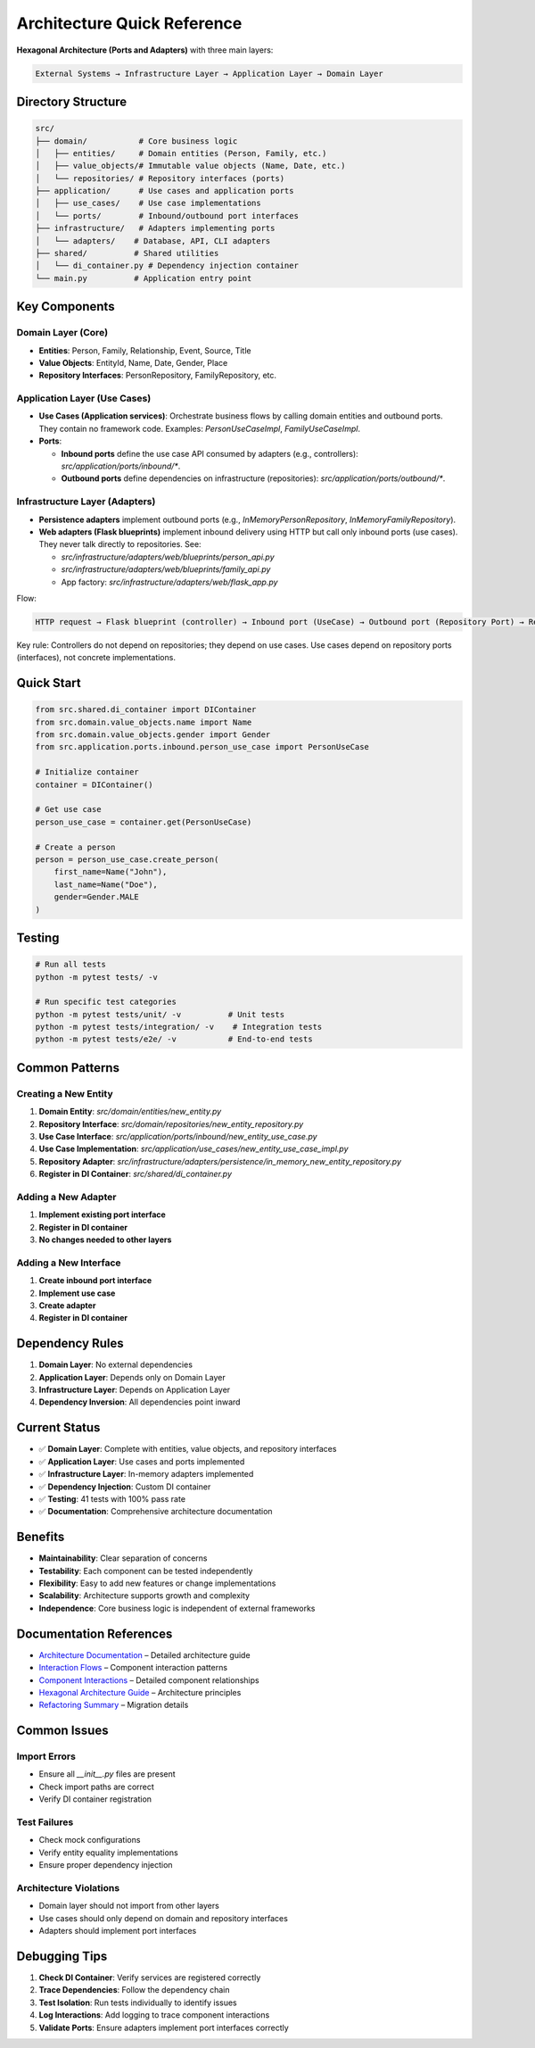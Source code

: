 Architecture Quick Reference
=============================

**Hexagonal Architecture (Ports and Adapters)** with three main layers:

.. code-block:: text

    External Systems → Infrastructure Layer → Application Layer → Domain Layer

Directory Structure
~~~~~~~~~~~~~~~~~~~

.. code-block:: text

    src/
    ├── domain/           # Core business logic
    │   ├── entities/     # Domain entities (Person, Family, etc.)
    │   ├── value_objects/# Immutable value objects (Name, Date, etc.)
    │   └── repositories/ # Repository interfaces (ports)
    ├── application/      # Use cases and application ports
    │   ├── use_cases/    # Use case implementations
    │   └── ports/        # Inbound/outbound port interfaces
    ├── infrastructure/   # Adapters implementing ports
    │   └── adapters/    # Database, API, CLI adapters
    ├── shared/          # Shared utilities
    │   └── di_container.py # Dependency injection container
    └── main.py          # Application entry point

Key Components
~~~~~~~~~~~~~~

Domain Layer (Core)
^^^^^^^^^^^^^^^^^^^

- **Entities**: Person, Family, Relationship, Event, Source, Title
- **Value Objects**: EntityId, Name, Date, Gender, Place
- **Repository Interfaces**: PersonRepository, FamilyRepository, etc.

Application Layer (Use Cases)
^^^^^^^^^^^^^^^^^^^^^^^^^^^^^

- **Use Cases (Application services)**: Orchestrate business flows by calling domain entities and outbound ports. They contain no framework code. Examples: `PersonUseCaseImpl`, `FamilyUseCaseImpl`.
- **Ports**:

  - **Inbound ports** define the use case API consumed by adapters (e.g., controllers): `src/application/ports/inbound/*`.
  - **Outbound ports** define dependencies on infrastructure (repositories): `src/application/ports/outbound/*`.

Infrastructure Layer (Adapters)
^^^^^^^^^^^^^^^^^^^^^^^^^^^^^^^

- **Persistence adapters** implement outbound ports (e.g., `InMemoryPersonRepository`, `InMemoryFamilyRepository`).
- **Web adapters (Flask blueprints)** implement inbound delivery using HTTP but call only inbound ports (use cases). They never talk directly to repositories. See:

  - `src/infrastructure/adapters/web/blueprints/person_api.py`
  - `src/infrastructure/adapters/web/blueprints/family_api.py`
  - App factory: `src/infrastructure/adapters/web/flask_app.py`

Flow:

.. code-block:: text

    HTTP request → Flask blueprint (controller) → Inbound port (UseCase) → Outbound port (Repository Port) → Repository adapter (InMemory/DB)

Key rule: Controllers do not depend on repositories; they depend on use cases. Use cases depend on repository ports (interfaces), not concrete implementations.

Quick Start
~~~~~~~~~~~

.. code-block:: python

    from src.shared.di_container import DIContainer
    from src.domain.value_objects.name import Name
    from src.domain.value_objects.gender import Gender
    from src.application.ports.inbound.person_use_case import PersonUseCase

    # Initialize container
    container = DIContainer()

    # Get use case
    person_use_case = container.get(PersonUseCase)

    # Create a person
    person = person_use_case.create_person(
        first_name=Name("John"),
        last_name=Name("Doe"),
        gender=Gender.MALE
    )

Testing
~~~~~~~

.. code-block:: bash

    # Run all tests
    python -m pytest tests/ -v

    # Run specific test categories
    python -m pytest tests/unit/ -v          # Unit tests
    python -m pytest tests/integration/ -v    # Integration tests
    python -m pytest tests/e2e/ -v           # End-to-end tests

Common Patterns
~~~~~~~~~~~~~~~

Creating a New Entity
^^^^^^^^^^^^^^^^^^^^^

1. **Domain Entity**: `src/domain/entities/new_entity.py`
2. **Repository Interface**: `src/domain/repositories/new_entity_repository.py`
3. **Use Case Interface**: `src/application/ports/inbound/new_entity_use_case.py`
4. **Use Case Implementation**: `src/application/use_cases/new_entity_use_case_impl.py`
5. **Repository Adapter**: `src/infrastructure/adapters/persistence/in_memory_new_entity_repository.py`
6. **Register in DI Container**: `src/shared/di_container.py`

Adding a New Adapter
^^^^^^^^^^^^^^^^^^^^

1. **Implement existing port interface**
2. **Register in DI container**
3. **No changes needed to other layers**

Adding a New Interface
^^^^^^^^^^^^^^^^^^^^^^

1. **Create inbound port interface**
2. **Implement use case**
3. **Create adapter**
4. **Register in DI container**

Dependency Rules
~~~~~~~~~~~~~~~~

1. **Domain Layer**: No external dependencies
2. **Application Layer**: Depends only on Domain Layer
3. **Infrastructure Layer**: Depends on Application Layer
4. **Dependency Inversion**: All dependencies point inward

Current Status
~~~~~~~~~~~~~~

- ✅ **Domain Layer**: Complete with entities, value objects, and repository interfaces
- ✅ **Application Layer**: Use cases and ports implemented
- ✅ **Infrastructure Layer**: In\-memory adapters implemented
- ✅ **Dependency Injection**: Custom DI container
- ✅ **Testing**: 41 tests with 100% pass rate
- ✅ **Documentation**: Comprehensive architecture documentation

Benefits
~~~~~~~~

- **Maintainability**: Clear separation of concerns
- **Testability**: Each component can be tested independently
- **Flexibility**: Easy to add new features or change implementations
- **Scalability**: Architecture supports growth and complexity
- **Independence**: Core business logic is independent of external frameworks

Documentation References
~~~~~~~~~~~~~~~~~~~~~~~~~

- `Architecture Documentation <ARCHITECTURE_DOCUMENTATION.md>`_ – Detailed architecture guide
- `Interaction Flows <INTERACTION_FLOWS.md>`_ – Component interaction patterns
- `Component Interactions <component_interactions.rst>`_ – Detailed component relationships
- `Hexagonal Architecture Guide <hexagonal_architecture.md>`_ – Architecture principles
- `Refactoring Summary <REFACTORING_SUMMARY.md>`_ – Migration details

Common Issues
~~~~~~~~~~~~~

Import Errors
^^^^^^^^^^^^^

- Ensure all `__init__.py` files are present
- Check import paths are correct
- Verify DI container registration

Test Failures
^^^^^^^^^^^^^

- Check mock configurations
- Verify entity equality implementations
- Ensure proper dependency injection

Architecture Violations
^^^^^^^^^^^^^^^^^^^^^^^

- Domain layer should not import from other layers
- Use cases should only depend on domain and repository interfaces
- Adapters should implement port interfaces

Debugging Tips
~~~~~~~~~~~~~~

1. **Check DI Container**: Verify services are registered correctly
2. **Trace Dependencies**: Follow the dependency chain
3. **Test Isolation**: Run tests individually to identify issues
4. **Log Interactions**: Add logging to trace component interactions
5. **Validate Ports**: Ensure adapters implement port interfaces correctly
